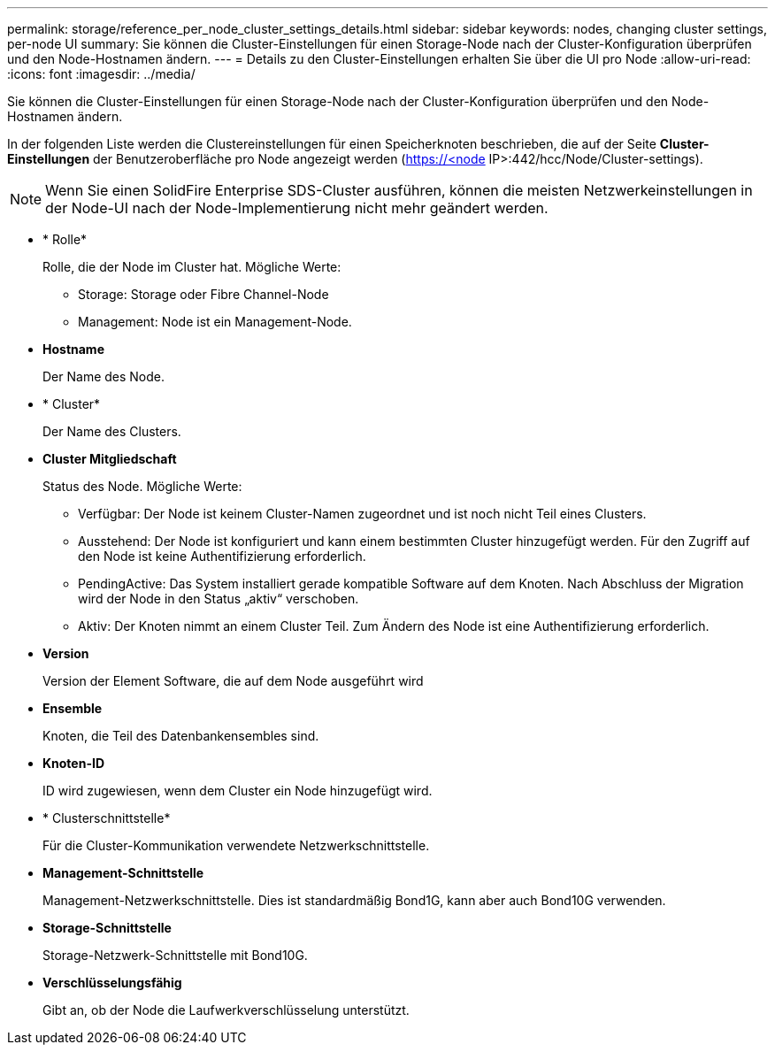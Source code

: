 ---
permalink: storage/reference_per_node_cluster_settings_details.html 
sidebar: sidebar 
keywords: nodes, changing cluster settings, per-node UI 
summary: Sie können die Cluster-Einstellungen für einen Storage-Node nach der Cluster-Konfiguration überprüfen und den Node-Hostnamen ändern. 
---
= Details zu den Cluster-Einstellungen erhalten Sie über die UI pro Node
:allow-uri-read: 
:icons: font
:imagesdir: ../media/


[role="lead"]
Sie können die Cluster-Einstellungen für einen Storage-Node nach der Cluster-Konfiguration überprüfen und den Node-Hostnamen ändern.

In der folgenden Liste werden die Clustereinstellungen für einen Speicherknoten beschrieben, die auf der Seite *Cluster-Einstellungen* der Benutzeroberfläche pro Node angezeigt werden (https://<node[] IP>:442/hcc/Node/Cluster-settings).


NOTE: Wenn Sie einen SolidFire Enterprise SDS-Cluster ausführen, können die meisten Netzwerkeinstellungen in der Node-UI nach der Node-Implementierung nicht mehr geändert werden.

* * Rolle*
+
Rolle, die der Node im Cluster hat. Mögliche Werte:

+
** Storage: Storage oder Fibre Channel-Node
** Management: Node ist ein Management-Node.


* *Hostname*
+
Der Name des Node.

* * Cluster*
+
Der Name des Clusters.

* *Cluster Mitgliedschaft*
+
Status des Node. Mögliche Werte:

+
** Verfügbar: Der Node ist keinem Cluster-Namen zugeordnet und ist noch nicht Teil eines Clusters.
** Ausstehend: Der Node ist konfiguriert und kann einem bestimmten Cluster hinzugefügt werden. Für den Zugriff auf den Node ist keine Authentifizierung erforderlich.
** PendingActive: Das System installiert gerade kompatible Software auf dem Knoten. Nach Abschluss der Migration wird der Node in den Status „aktiv“ verschoben.
** Aktiv: Der Knoten nimmt an einem Cluster Teil. Zum Ändern des Node ist eine Authentifizierung erforderlich.


* *Version*
+
Version der Element Software, die auf dem Node ausgeführt wird

* *Ensemble*
+
Knoten, die Teil des Datenbankensembles sind.

* *Knoten-ID*
+
ID wird zugewiesen, wenn dem Cluster ein Node hinzugefügt wird.

* * Clusterschnittstelle*
+
Für die Cluster-Kommunikation verwendete Netzwerkschnittstelle.

* *Management-Schnittstelle*
+
Management-Netzwerkschnittstelle. Dies ist standardmäßig Bond1G, kann aber auch Bond10G verwenden.

* *Storage-Schnittstelle*
+
Storage-Netzwerk-Schnittstelle mit Bond10G.

* *Verschlüsselungsfähig*
+
Gibt an, ob der Node die Laufwerkverschlüsselung unterstützt.



